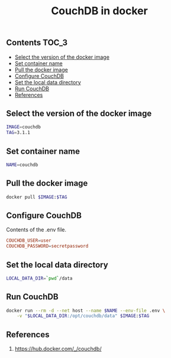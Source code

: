 #+TITLE: CouchDB in docker
#+PROPERTY: header-args :session *shell docker* :results silent raw

** Contents                                                           :TOC_3:
  - [[#select-the-version-of-the-docker-image][Select the version of the docker image]]
  - [[#set-container-name][Set container name]]
  - [[#pull-the-docker-image][Pull the docker image]]
  - [[#configure-couchdb][Configure CouchDB]]
  - [[#set-the-local-data-directory][Set the local data directory]]
  - [[#run-couchdb][Run CouchDB]]
  - [[#references][References]]

** Select the version of the docker image

#+BEGIN_SRC sh
IMAGE=couchdb
TAG=3.1.1
#+END_SRC

** Set container name

#+BEGIN_SRC sh
NAME=couchdb
#+END_SRC

** Pull the docker image

#+BEGIN_SRC sh
docker pull $IMAGE:$TAG
#+END_SRC

** Configure CouchDB

Contents of the .env file.

#+BEGIN_SRC conf :tangle .env.dist
COUCHDB_USER=user
COUCHDB_PASSWORD=secretpassword
#+END_SRC

** Set the local data directory

#+BEGIN_SRC sh
LOCAL_DATA_DIR=`pwd`/data
#+END_SRC

** Run CouchDB

#+BEGIN_SRC sh
docker run --rm -d --net host --name $NAME --env-file .env \
    -v "$LOCAL_DATA_DIR:/opt/couchdb/data" $IMAGE:$TAG
#+END_SRC

** References

1. https://hub.docker.com/_/couchdb/
